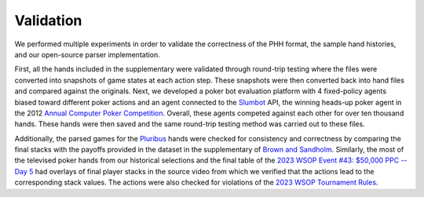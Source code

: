Validation
==========

We performed multiple experiments in order to validate the correctness of the PHH format, the sample hand histories, and our open-source parser implementation.

First, all the hands included in the supplementary were validated through round-trip testing where the files were converted into snapshots of game states at each action step. These snapshots were then converted back into hand files and compared against the originals. Next, we developed a poker bot evaluation platform with 4 fixed-policy agents biased toward different poker actions and an agent connected to the `Slumbot <https://www.slumbot.com/>`_ API, the winning heads-up poker agent in the 2012 `Annual Computer Poker Competition <http://www.computerpokercompetition.org/>`_. Overall, these agents competed against each other for over ten thousand hands. These hands were then saved and the same round-trip testing method was carried out to these files.

Additionally, the parsed games for the `Pluribus <https://doi.org/10.1126/science.aay2400>`_ hands were checked for consistency and correctness by comparing the final stacks with the payoffs provided in the dataset in the supplementary of `Brown and Sandholm <https://doi.org/10.1126/science.aay2400>`_. Similarly, the most of the televised poker hands from our historical selections and the final table of the `2023 WSOP Event #43: $50,000 PPC -- Day 5 <https://www.pokernews.com/news/2023/06/brian-rast-wins-ppc-for-third-time-43877.htm>`_ had overlays of final player stacks in the source video from which we verified that the actions lead to the corresponding stack values. The actions were also checked for violations of the `2023 WSOP Tournament Rules <_static/2023-WSOP-Tournament-Rules.pdf>`_.

